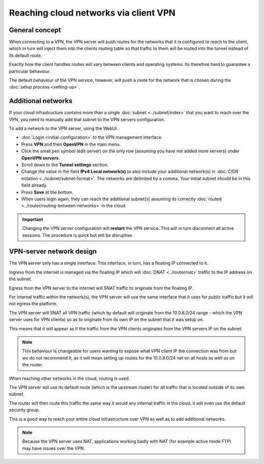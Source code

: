 ======================================
Reaching cloud networks via client VPN
======================================

General concept
---------------

When connecting to a VPN, the VPN server will push routes for the networks that it is
configured to reach to the client, which in turn will inject them into the clients routing
table so that traffic to them will be routed into the tunnel instead of its default route.

Exactly how the client handles routes will vary between clients and operating systems. Its therefore
hard to guarantee a particular behaviour.

The default behaviour of the VPN service, however, will push a route for the network that is
chosen during the :doc:`setup process <setting-up>`.

Additional networks
-------------------

If your cloud infrastructure contains more than a single :doc:`subnet <../subnet/index>`
that you want to reach over the VPN, you need to manually add that subnet to the VPN servers configuration.

To add a network to the VPN server, using the WebUI.

- :doc:`Login <initial-configuration>` to the VPN management interface.

- Press **VPN** and then **OpenVPN** in the main menu.

- Click the small pen symbol (edit server) on the only row (assuming you have not added more servers)
  under **OpenVPN servers**. 

- Scroll down to the **Tunnel settings** section. 

- Change the value in the field **IPv4 Local network(s)** to also include your additional network(s)
  in :doc:`CIDR notation <../subnet/subnet-format>`. The networks are delimited by
  a comma. Your initial subnet should be in this field already.

- Press **Save** at the bottom. 

- When users login again, they can reach the additional subnet(s) assuming its
  correctly :doc:`routed <../router/routing-between-networks>` in the cloud.

.. important::

   Changing the VPN server configuration will **restart** the VPN service. This will in turn disconnect
   all active sessions. The procedure is quick but will be disruptive. 

VPN-server network design
-------------------------

The VPN server only has a single interface. This interface, in turn, has a floating IP connected to it.

Ingress from the internet is managed via the floating IP which will :doc:`DNAT <../router/nat>` traffic
to the IP address on the subnet.

Egress from the VPN server to the internet will SNAT traffic to originate from the floating IP. 

For internal traffic within the network(s), the VPN server will use the same interface that it uses for
public traffic but it will not egress the platform.

The VPN server will SNAT all VPN traffic (which by default will originate from the 10.0.8.0/24 range - which
the VPN server uses for VPN clients) so as to originate from its own IP on the subnet that it was setup on.

This means that it will appear as if the traffic from the VPN clients originates from the VPN servers IP on
the subnet. 

.. note::

   This behaviour is changeable for users wanting to expose what VPN client IP the connection was from but we
   do not recommend it, as it will mean setting up routes for the 10.0.8.0/24 net on all hosts as well as on
   the router. 

When reaching other networks in the cloud, routing is used.

The VPN server will use its default route (which is the upstream router) for all traffic that is located
outside of its own subnet.

The router will then route this traffic the same way it would any internal traffic in the cloud, it will
even use the default security group.

This is a good way to reach your entire cloud infrastructure over VPN as well as to add additional networks. 

.. note::

   Because the VPN server uses NAT, applications working badly with NAT (for example active mode FTP) may
   have issues over the VPN. 
